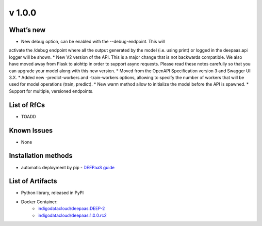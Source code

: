 v 1.0.0
------

What’s new
~~~~~~~~~~

* New debug option, can be enabled with the --debug-endpoint. This will 
activate the /debug endpoint where all the output generated by the model (i.e. using print) 
or logged in the deepaas.api logger will be shown.
* New V2 version of the API. This is a major change that is not backwards compatible. 
We also have moved away from Flask to aiohttp in order to support async requests. Please 
read these notes carefully so that you can upgrade your model along with this new version.
* Moved from the OpenAPI Specification version 3 and Swagger UI 3.X.
* Added new -predict-workers and -train-workers options, allowing to specify the number of 
workers that will be used for model operations (train, predict).
* New warm method allow to initialize the model before the API is spawned.
* Support for multiple, versioned endpoints.

List of RfCs
~~~~~~~~~~~~

* TOADD

Known Issues
~~~~~~~~~~~~

* None

Installation methods
~~~~~~~~~~~~~~~~~~~~

* automatic deployment by pip - `DEEPaaS guide <https://docs.deep-hybrid-datacloud.eu/projects/deepaas/en/stable/install/upgrade.html>`_
 

List of Artifacts
~~~~~~~~~~~~~~~~~

* Python library, released in PyPI
* Docker Container:
    * `indigodatacloud/deepaas:DEEP-2 <https://hub.docker.com/layers/indigodatacloud/deepaas/DEEP-2/images/sha256-8200ca4a01b801f989aa619b218813a3b493334cf874b1cd461b18ae8f86a75d>`_
    * `indigodatacloud/deepaas:1.0.0.rc2 <https://hub.docker.com/layers/indigodatacloud/deepaas/1.0.0.rc2/images/sha256-8200ca4a01b801f989aa619b218813a3b493334cf874b1cd461b18ae8f86a75d>`_
